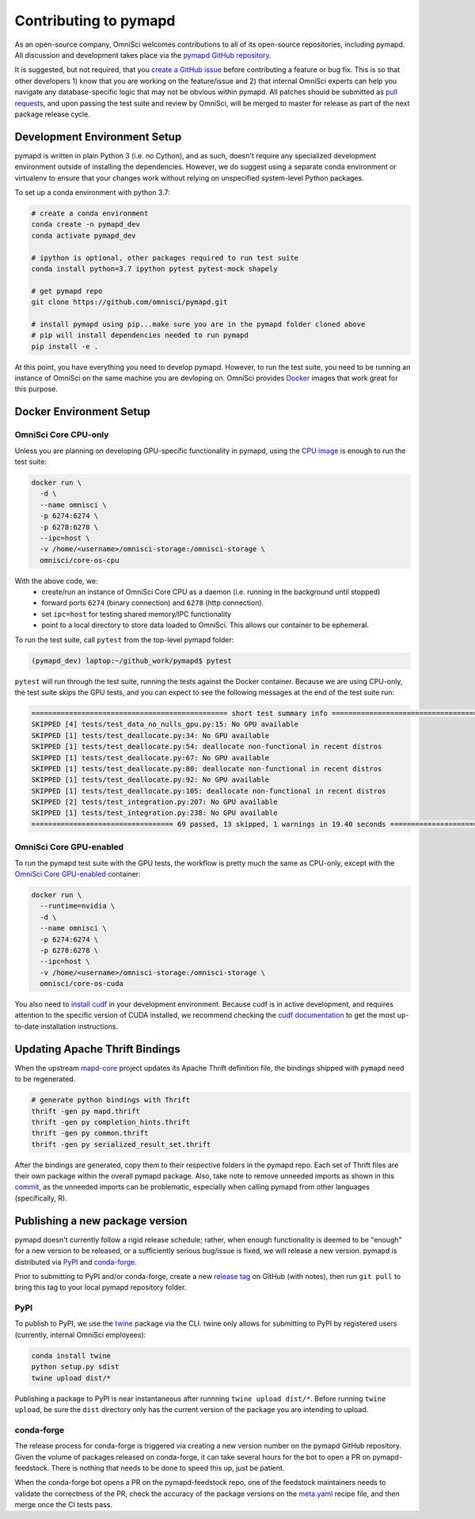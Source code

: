 .. _contributing:

Contributing to pymapd
======================

As an open-source company, OmniSci welcomes contributions to all of its open-source repositories,
including pymapd. All discussion and development takes place via the `pymapd GitHub repository`_.

It is suggested, but not required, that you `create a GitHub issue`_ before contributing a feature or bug fix. This is so that other
developers 1) know that you are working on the feature/issue and 2) that internal OmniSci experts can help you navigate
any database-specific logic that may not be obvious within pymapd. All patches should be submitted as `pull requests`_, and upon passing
the test suite and review by OmniSci, will be merged to master for release as part of the next package release cycle.

-----------------------------
Development Environment Setup
-----------------------------

pymapd is written in plain Python 3 (i.e. no Cython), and as such, doesn't require any specialized development
environment outside of installing the dependencies. However, we do suggest using a separate conda environment or
virtualenv to ensure that your changes work without relying on unspecified system-level Python packages.

To set up a conda environment with python 3.7:

.. code-block:: shell

   # create a conda environment
   conda create -n pymapd_dev
   conda activate pymapd_dev

   # ipython is optional, other packages required to run test suite
   conda install python=3.7 ipython pytest pytest-mock shapely

   # get pymapd repo
   git clone https://github.com/omnisci/pymapd.git

   # install pymapd using pip...make sure you are in the pymapd folder cloned above
   # pip will install dependencies needed to run pymapd
   pip install -e .

At this point, you have everything you need to develop pymapd. However, to run the test suite, you need to be running
an instance of OmniSci on the same machine you are devloping on. OmniSci provides `Docker`_ images that work great for this purpose.

------------------------
Docker Environment Setup
------------------------

*********************
OmniSci Core CPU-only
*********************

Unless you are planning on developing GPU-specific functionality in pymapd, using the `CPU image`_ is enough to run the test suite:

.. code-block:: shell

   docker run \
     -d \
     --name omnisci \
     -p 6274:6274 \
     -p 6278:6278 \
     --ipc=host \
     -v /home/<username>/omnisci-storage:/omnisci-storage \
     omnisci/core-os-cpu

With the above code, we:
   * create/run an instance of OmniSci Core CPU as a daemon (i.e. running in the background until stopped)
   * forward ports ``6274`` (binary connection) and ``6278`` (http connection).
   * set ``ipc=host`` for testing shared memory/IPC functionality
   * point to a local directory to store data loaded to OmniSci. This allows our container to be ephemeral.

To run the test suite, call ``pytest`` from the top-level pymapd folder:

.. code-block:: shell

   (pymapd_dev) laptop:~/github_work/pymapd$ pytest

``pytest`` will run through the test suite, running the tests against the Docker container. Because we are using CPU-only, the
test suite skips the GPU tests, and you can expect to see the following messages at the end of the test suite run:

.. code-block:: shell

   =============================================== short test summary info ================================================
   SKIPPED [4] tests/test_data_no_nulls_gpu.py:15: No GPU available
   SKIPPED [1] tests/test_deallocate.py:34: No GPU available
   SKIPPED [1] tests/test_deallocate.py:54: deallocate non-functional in recent distros
   SKIPPED [1] tests/test_deallocate.py:67: No GPU available
   SKIPPED [1] tests/test_deallocate.py:80: deallocate non-functional in recent distros
   SKIPPED [1] tests/test_deallocate.py:92: No GPU available
   SKIPPED [1] tests/test_deallocate.py:105: deallocate non-functional in recent distros
   SKIPPED [2] tests/test_integration.py:207: No GPU available
   SKIPPED [1] tests/test_integration.py:238: No GPU available
   ================================== 69 passed, 13 skipped, 1 warnings in 19.40 seconds ==================================

************************
OmniSci Core GPU-enabled
************************

To run the pymapd test suite with the GPU tests, the workflow is pretty much the same as CPU-only, except with the `OmniSci Core
GPU-enabled`_ container:

.. code-block:: shell

   docker run \
     --runtime=nvidia \
     -d \
     --name omnisci \
     -p 6274:6274 \
     -p 6278:6278 \
     --ipc=host \
     -v /home/<username>/omnisci-storage:/omnisci-storage \
     omnisci/core-os-cuda

You also need to `install cudf`_ in your development environment. Because cudf is in active development, and requires attention
to the specific version of CUDA installed, we recommend checking the `cudf documentation`_ to get the most up-to-date
installation instructions.

-------------------------------
Updating Apache Thrift Bindings
-------------------------------

When the upstream `mapd-core`_ project updates its Apache Thrift definition file, the bindings shipped with
``pymapd`` need to be regenerated.

.. code-block:: shell

   # generate python bindings with Thrift
   thrift -gen py mapd.thrift
   thrift -gen py completion_hints.thrift
   thrift -gen py common.thrift
   thrift -gen py serialized_result_set.thrift

After the bindings are generated, copy them to their respective folders in the pymapd repo. Each set of Thrift files
are their own package within the overall pymapd package. Also, take note to remove unneeded imports as shown in this `commit`_, as the unneeded imports
can be problematic, especially when calling pymapd from other languages (specifically, R).

--------------------------------
Publishing a new package version
--------------------------------

pymapd doesn't currently follow a rigid release schedule; rather, when enough functionality is deemed to be "enough" for a new
version to be released, or a sufficiently serious bug/issue is fixed, we will release a new version. pymapd is distributed via `PyPI`_
and `conda-forge`_.

Prior to submitting to PyPI and/or conda-forge, create a new `release tag`_ on GitHub (with notes), then run ``git pull`` to bring this tag to your
local pymapd repository folder.

****
PyPI
****

To publish to PyPI, we use the `twine`_ package via the CLI. twine only allows for submitting to PyPI by registered users
(currently, internal OmniSci employees):

.. code-block:: shell

   conda install twine
   python setup.py sdist
   twine upload dist/*

Publishing a package to PyPI is near instantaneous after runnning ``twine upload dist/*``. Before running ``twine upload``, be sure
the ``dist`` directory only has the current version of the package you are intending to upload.

***********
conda-forge
***********

The release process for conda-forge is triggered via creating a new version number on the pymapd GitHub repository. Given the
volume of packages released on conda-forge, it can take several hours for the bot to open a PR on pymapd-feedstock. There is
nothing that needs to be done to speed this up, just be patient.

When the conda-forge bot opens a PR on the pymapd-feedstock repo, one of the feedstock maintainers needs to validate the correctness
of the PR, check the accuracy of the package versions on the `meta.yaml`_ recipe file, and then merge once the CI tests pass.

.. _mapd-core: https://github.com/omnisci/mapd-core
.. _Docker: https://hub.docker.com/u/omnisci
.. _CPU image: https://hub.docker.com/r/omnisci/core-os-cpu
.. _OmniSci Core GPU-enabled: https://hub.docker.com/r/omnisci/core-os-cuda
.. _install cudf: https://github.com/rapidsai/cudf#installation
.. _cudf documentation: https://rapidsai.github.io/projects/cudf/en/latest/
.. _commit: https://github.com/omnisci/pymapd/commit/28441055959e62443954a9826f1f03d876a1cfdb
.. _pymapd GitHub repository: https://github.com/omnisci/pymapd
.. _create a GitHub issue: https://github.com/omnisci/pymapd/issues
.. _pull requests: https://github.com/omnisci/pymapd/pulls
.. _PyPI: https://pypi.org/project/pymapd/
.. _conda-forge: https://github.com/conda-forge/pymapd-feedstock
.. _release tag: https://github.com/omnisci/pymapd/releases
.. _twine: https://pypi.org/project/twine/
.. _meta.yaml: https://github.com/conda-forge/pymapd-feedstock/blob/master/recipe/meta.yaml
